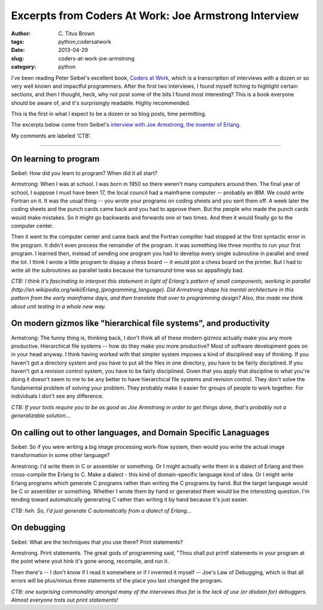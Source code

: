 Excerpts from Coders At Work: Joe Armstrong Interview
#####################################################

:author: C\. Titus Brown
:tags: python,codersatwork
:date: 2013-04-29
:slug: coders-at-work-joe-armstrong
:category: python

I've been reading Peter Seibel's excellent book, `Coders at Work
<http://www.codersatwork.com/>`__, which is a transcription of
interviews with a dozen or so very well known and impactful
programmers.  After the first two interviews, I found myself itching
to highlight certain sections, and then I thought, heck, why not post
some of the bits I found most interesting?  This is a book everyone
should be aware of, and it's surprisingly readable.  Highly
recommended.

This is the first in what I expect to be a dozen or so blog posts, time
permitting.

The excerpts below come from Seibel's `interview with Joe Armstrong,
the inventer of Erlang
<http://www.codersatwork.com/joe-armstrong.html>`__.

My comments are labeled 'CTB'.

----

On learning to program
~~~~~~~~~~~~~~~~~~~~~~

Seibel: How did you learn to program? When did it all start?

Armstrong: When I was at school. I was born in 1950 so there weren't
many computers around then. The final year of school, I suppose I must
have been 17, the local council had a mainframe computer -- probably
an IBM. We could write Fortran on it. It was the usual thing -- you
wrote your programs on coding sheets and you sent them off. A week
later the coding sheets and the punch cards came back and you had to
approve them. But the people who made the punch cards would make
mistakes. So it might go backwards and forwards one or two times. And
then it would finally go to the computer center.

Then it went to the computer center and came back and the Fortran
compilter had stopped at the first syntactic error in the program. It
didn't even process the remainder of the program. It was something
like three months to run your first program. I learned then, instead
of sending one program you had to develop every single subroutine in
parallel and sned the lot. I think I wrote a little program to dispay
a chess board -- it would plot a chess board on the printer. But I had
to write all the subroutines as parallel tasks because the turnaround
time was so appallingly bad.

*CTB: I think it's fascinating to interpret this statement in light of
Erlang's pattern of small components, working in parallel
(http://en.wikipedia.org/wiki/Erlang_(programming_language).  Did
Armstrong shape his mental architecture in this pattern from the early
mainframe days, and then translate that over to programming design?
Also, this made me think about unit testing in a whole new way.*

On modern gizmos like "hierarchical file systems", and productivity
~~~~~~~~~~~~~~~~~~~~~~~~~~~~~~~~~~~~~~~~~~~~~~~~~~~~~~~~~~~~~~~~~~~

Armstrong: The funny thing is, thinking back, I don't think all of
these modern gizmos actually make you any more
productive. Hierarchical file systems -- how do they make you more
productive? Most of software development goes on in your head
anyway. I think having worked with that simpler system imposes a kind
of disciplined way of thinking. If you haven't got a directory system
and you have to put all the files in one directory, you have to be
fairly disciplined. If you haven't got a revision control system, you
have to be fairly disciplined. Given that you apply that discipline to
what you're doing it doesn't seem to me to be any better to have
hierarchical file systems and revision control. They don't solve the
fundamental problem of solving your problem. They probably make it
easier for groups of people to work together. For individuals I don't
see any difference.

*CTB: If your tools require you to be as good as Joe Armstrong in order to
get things done, that's probably not a generalizable solution...*

On calling out to other languages, and Domain Specific Lanaguages
~~~~~~~~~~~~~~~~~~~~~~~~~~~~~~~~~~~~~~~~~~~~~~~~~~~~~~~~~~~~~~~~~

Seibel: So if you were writing a big image processing work-flow
system, then would you write the actual image transformation in some
other language?

Armstrong: I'd write them in C or assembler or something. Or I might
actually write them in a dialect of Erlang and then cross-compile the
Erlang to C. Make a dialect - this kind of domain-specific language
kind of idea. Or I might write Erlang programs which generate C
programs rather than writing the C programs by hand. But the target
language would be C or assembler or something. Whether I wrote them by
hand or generated them would be the interesting question. I'm tending
toward automatically generating C rather than writing it by hand
because it's just easier.

*CTB: heh. So, I'd just generate C automatically from a dialect of Erlang...*

On debugging
~~~~~~~~~~~~

Seibel: What are the techniques that you use there? Print statements?

Armstrong. Print statements. The great gods of programming said,
"Thou shall put printf statements in your program at the point where
yout hink it's gone wrong, recompile, and run it.

Then there's -- I don't know if I read it somewhere or if I invented
it myself -- Joe's Law of Debugging, which is that all errors will be
plus/minus three statements of the place you last changed the program.

*CTB: one surprising commonality amongst many of the interviews thus far
is the lack of use (or disdain for) debuggers.  Almost everyone trots
out print statements!*
